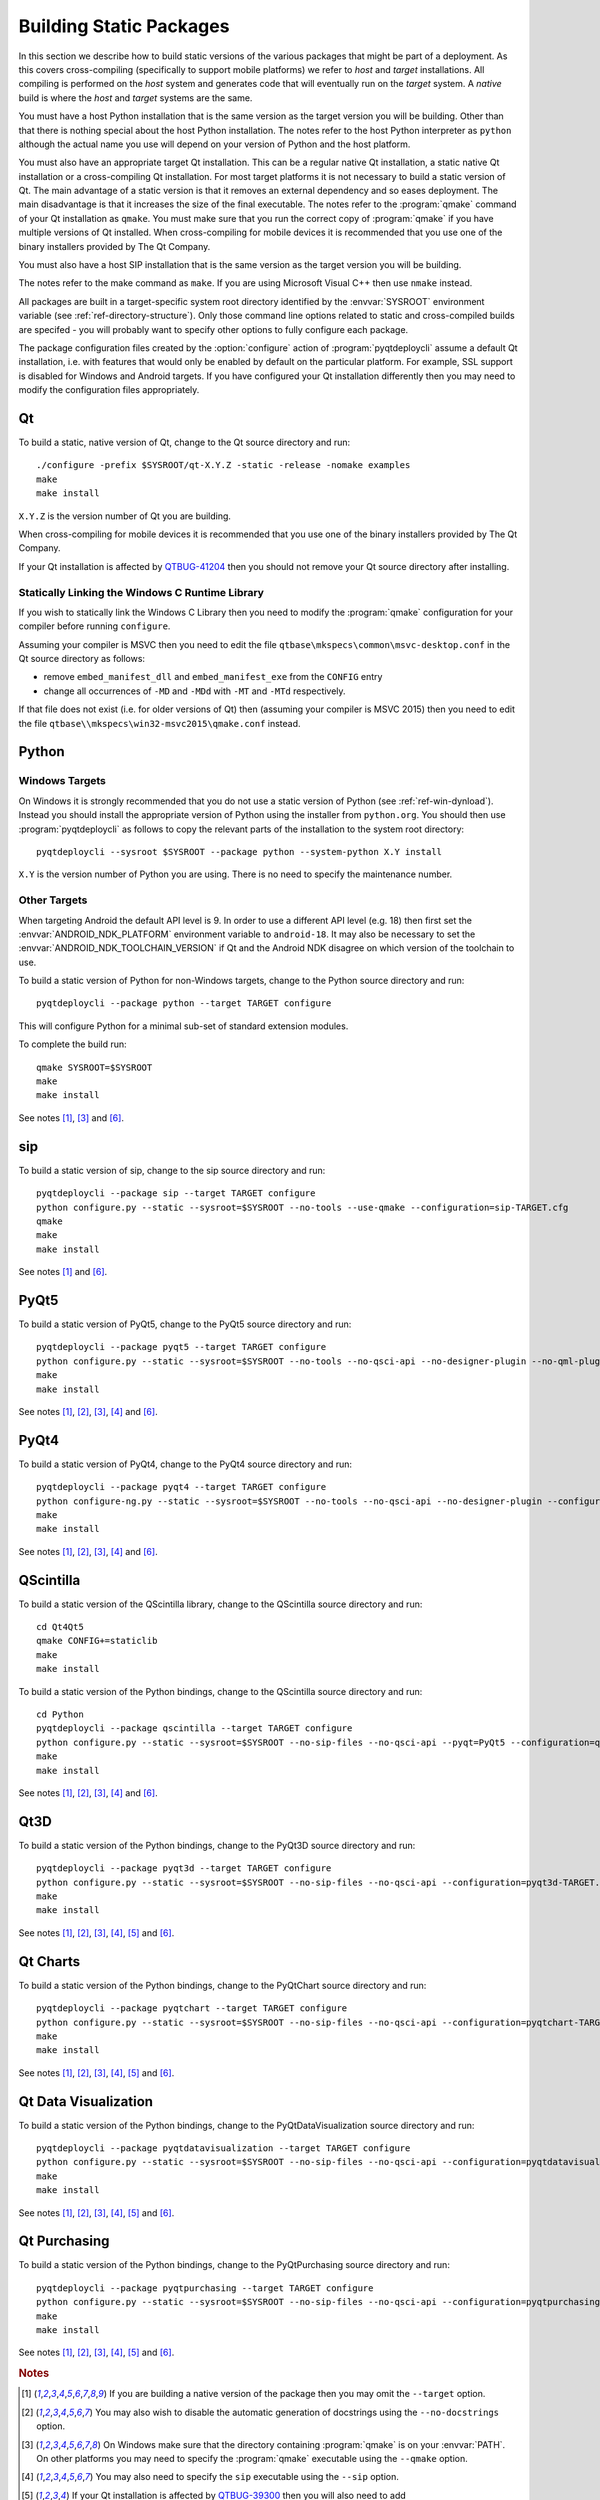 Building Static Packages
========================

.. program:: pyqtdeploycli

In this section we describe how to build static versions of the various
packages that might be part of a deployment.  As this covers cross-compiling
(specifically to support mobile platforms) we refer to *host* and *target*
installations.  All compiling is performed on the *host* system and generates
code that will eventually run on the *target* system.  A *native* build is
where the *host* and *target* systems are the same.

You must have a host Python installation that is the same version as the target
version you will be building.  Other than that there is nothing special about
the host Python installation.  The notes refer to the host Python interpreter
as ``python`` although the actual name you use will depend on your version of
Python and the host platform.

You must also have an appropriate target Qt installation.  This can be a
regular native Qt installation, a static native Qt installation or a
cross-compiling Qt installation.  For most target platforms it is not necessary
to build a static version of Qt.  The main advantage of a static version is
that it removes an external dependency and so eases deployment.  The main
disadvantage is that it increases the size of the final executable.  The notes
refer to the :program:`qmake` command of your Qt installation as ``qmake``.
You must make sure that you run the correct copy of :program:`qmake` if you
have multiple versions of Qt installed.  When cross-compiling for mobile
devices it is recommended that you use one of the binary installers provided by
The Qt Company.

You must also have a host SIP installation that is the same version as the
target version you will be building.

The notes refer to the make command as ``make``.  If you are using Microsoft
Visual C++ then use ``nmake`` instead.

All packages are built in a target-specific system root directory identified by
the :envvar:`SYSROOT` environment variable (see
:ref:`ref-directory-structure`).  Only those command line options related to
static and cross-compiled builds are specifed - you will probably want to
specify other options to fully configure each package.

The package configuration files created by the :option:`configure` action of
:program:`pyqtdeploycli` assume a default Qt installation, i.e. with features
that would only be enabled by default on the particular platform.  For example,
SSL support is disabled for Windows and Android targets.  If you have
configured your Qt installation differently then you may need to modify the
configuration files appropriately.


Qt
--

To build a static, native version of Qt, change to the Qt source directory
and run::

    ./configure -prefix $SYSROOT/qt-X.Y.Z -static -release -nomake examples
    make
    make install

``X.Y.Z`` is the version number of Qt you are building.

When cross-compiling for mobile devices it is recommended that you use one of
the binary installers provided by The Qt Company.

If your Qt installation is affected by `QTBUG-41204
<https://bugreports.qt-project.org/browse/QTBUG-41204>`_ then you should not
remove your Qt source directory after installing.


Statically Linking the Windows C Runtime Library
................................................

If you wish to statically link the Windows C Library then you need to modify
the :program:`qmake` configuration for your compiler before running
``configure``.

Assuming your compiler is MSVC then you need to edit the file
``qtbase\mkspecs\common\msvc-desktop.conf`` in the Qt source directory as
follows:

- remove ``embed_manifest_dll`` and ``embed_manifest_exe`` from the ``CONFIG``
  entry

- change all occurrences of ``-MD`` and ``-MDd`` with ``-MT`` and ``-MTd``
  respectively.

If that file does not exist (i.e. for older versions of Qt) then (assuming your
compiler is MSVC 2015) then you need to edit the file
``qtbase\\mkspecs\win32-msvc2015\qmake.conf`` instead.


Python
------

Windows Targets
...............

On Windows it is strongly recommended that you do not use a static version of
Python (see :ref:`ref-win-dynload`).  Instead you should install the
appropriate version of Python using the installer from ``python.org``.  You
should then use :program:`pyqtdeploycli` as follows to copy the relevant parts
of the installation to the system root directory::

    pyqtdeploycli --sysroot $SYSROOT --package python --system-python X.Y install

``X.Y`` is the version number of Python you are using.  There is no need to
specify the maintenance number.


Other Targets
.............

When targeting Android the default API level is 9.  In order to use a different
API level (e.g. 18) then first set the :envvar:`ANDROID_NDK_PLATFORM`
environment variable to ``android-18``.  It may also be necessary to set the
:envvar:`ANDROID_NDK_TOOLCHAIN_VERSION` if Qt and the Android NDK disagree on
which version of the toolchain to use.

To build a static version of Python for non-Windows targets, change to the
Python source directory and run::

    pyqtdeploycli --package python --target TARGET configure

This will configure Python for a minimal sub-set of standard extension modules.

To complete the build run::

    qmake SYSROOT=$SYSROOT
    make
    make install

See notes [#target]_, [#qmake]_ and [#iphone]_.


sip
---

To build a static version of sip, change to the sip source directory and run::

    pyqtdeploycli --package sip --target TARGET configure
    python configure.py --static --sysroot=$SYSROOT --no-tools --use-qmake --configuration=sip-TARGET.cfg
    qmake
    make
    make install

See notes [#target]_ and [#iphone]_.


PyQt5
-----

To build a static version of PyQt5, change to the PyQt5 source directory and
run::

    pyqtdeploycli --package pyqt5 --target TARGET configure
    python configure.py --static --sysroot=$SYSROOT --no-tools --no-qsci-api --no-designer-plugin --no-qml-plugin --configuration=pyqt5-TARGET.cfg
    make
    make install

See notes [#target]_, [#docstrings]_, [#qmake]_, [#sip]_ and [#iphone]_.


PyQt4
-----

To build a static version of PyQt4, change to the PyQt4 source directory and
run::

    pyqtdeploycli --package pyqt4 --target TARGET configure
    python configure-ng.py --static --sysroot=$SYSROOT --no-tools --no-qsci-api --no-designer-plugin --configuration=pyqt4-TARGET.cfg
    make
    make install

See notes [#target]_, [#docstrings]_, [#qmake]_, [#sip]_ and [#iphone]_.


QScintilla
----------

To build a static version of the QScintilla library, change to the QScintilla
source directory and run::

    cd Qt4Qt5
    qmake CONFIG+=staticlib
    make
    make install

To build a static version of the Python bindings, change to the QScintilla
source directory and run::

    cd Python
    pyqtdeploycli --package qscintilla --target TARGET configure
    python configure.py --static --sysroot=$SYSROOT --no-sip-files --no-qsci-api --pyqt=PyQt5 --configuration=qscintilla-TARGET.cfg
    make
    make install

See notes [#target]_, [#docstrings]_, [#qmake]_, [#sip]_ and [#iphone]_.


Qt3D
----

To build a static version of the Python bindings, change to the PyQt3D source
directory and run::

    pyqtdeploycli --package pyqt3d --target TARGET configure
    python configure.py --static --sysroot=$SYSROOT --no-sip-files --no-qsci-api --configuration=pyqt3d-TARGET.cfg
    make
    make install

See notes [#target]_, [#docstrings]_, [#qmake]_, [#sip]_, [#qtbug39300]_ and
[#iphone]_.


Qt Charts
---------

To build a static version of the Python bindings, change to the PyQtChart
source directory and run::

    pyqtdeploycli --package pyqtchart --target TARGET configure
    python configure.py --static --sysroot=$SYSROOT --no-sip-files --no-qsci-api --configuration=pyqtchart-TARGET.cfg
    make
    make install

See notes [#target]_, [#docstrings]_, [#qmake]_, [#sip]_, [#qtbug39300]_ and
[#iphone]_.


Qt Data Visualization
---------------------

To build a static version of the Python bindings, change to the
PyQtDataVisualization source directory and run::

    pyqtdeploycli --package pyqtdatavisualization --target TARGET configure
    python configure.py --static --sysroot=$SYSROOT --no-sip-files --no-qsci-api --configuration=pyqtdatavisualization-TARGET.cfg
    make
    make install

See notes [#target]_, [#docstrings]_, [#qmake]_, [#sip]_, [#qtbug39300]_ and
[#iphone]_.


Qt Purchasing
-------------

To build a static version of the Python bindings, change to the PyQtPurchasing
source directory and run::

    pyqtdeploycli --package pyqtpurchasing --target TARGET configure
    python configure.py --static --sysroot=$SYSROOT --no-sip-files --no-qsci-api --configuration=pyqtpurchasing-TARGET.cfg
    make
    make install

See notes [#target]_, [#docstrings]_, [#qmake]_, [#sip]_, [#qtbug39300]_ and
[#iphone]_.


.. rubric:: Notes

.. [#target] If you are building a native version of the package then you may
    omit the ``--target`` option.

.. [#docstrings] You may also wish to disable the automatic generation of
    docstrings using the ``--no-docstrings`` option.

.. [#qmake] On Windows make sure that the directory containing :program:`qmake`
    is on your :envvar:`PATH`.  On other platforms you may need to specify the
    :program:`qmake` executable using the ``--qmake`` option.

.. [#sip] You may also need to specify the ``sip`` executable using the
    ``--sip`` option.

.. [#qtbug39300] If your Qt installation is affected by `QTBUG-39300
    <https://bugreports.qt-project.org/browse/QTBUG-39300>`_ then you will also
    need to add ``"CONFIG-=android_install"`` to the :program:`qmake` command
    line.

.. [#iphone] :program:`qmake` generates ``Makefile``\s that support iOS devices
    and the simulator.  The default is to build and install for a device.  To
    build and install for the simulator, run the following commands::

        make iphonesimulator
        make iphonesimulator-install

    However, if your Qt installation is affected by `QTBUG-40353
    <https://bugreports.qt-project.org/browse/QTBUG-40353>`_ then the support
    for the ``subdirs`` template in ``.pro`` files is broken in that
    :program:`qmake` does not generate the ``iphonesimulator-install`` target
    in the top-level ``Makefile``.  It is, therefore, necessary to explictly
    install from each of the sub-directories.

    For example, for sip you would run::

        make -C siplib iphonesimulator-install

    For PyQt you would run (for the ``QtCore`` module)::

        make -C QtCore iphonesimulator-install
        make install_init_py install_uic_package
